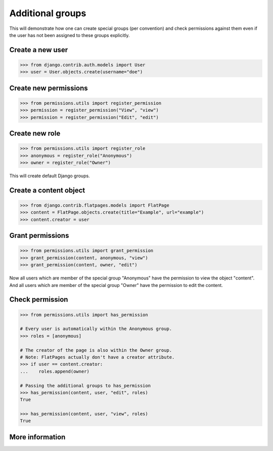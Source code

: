 =================
Additional groups
=================

This will demonstrate how one can create special groups (per convention) and
check permissions against them even if the user has not been assigned to these
groups explicitly.

Create a new user
-----------------

.. code-block:: python

    >>> from django.contrib.auth.models import User
    >>> user = User.objects.create(username="doe")

Create new permissions
----------------------

.. code-block:: python

    >>> from permissions.utils import register_permission
    >>> permission = register_permission("View", "view")
    >>> permission = register_permission("Edit", "edit")

Create new role
---------------

.. code-block:: python

    >>> from permissions.utils import register_role
    >>> anonymous = register_role("Anonymous")
    >>> owner = register_role("Owner")

This will create default Django groups.

Create a content object
-----------------------

.. code-block:: python

    >>> from django.contrib.flatpages.models import FlatPage
    >>> content = FlatPage.objects.create(title="Example", url="example")
    >>> content.creator = user

Grant permissions
-----------------

.. code-block:: python

    >>> from permissions.utils import grant_permission
    >>> grant_permission(content, anonymous, "view")
    >>> grant_permission(content, owner, "edit")

Now all users which are member of the special group "Anonymous" have the
permission to view the object "content". And all users which are member of the
special group "Owner" have the permission to edit the content.

Check permission
----------------

.. code-block:: python

    >>> from permissions.utils import has_permission

    # Every user is automatically within the Anonymous group.
    >>> roles = [anonymous]

    # The creator of the page is also within the Owner group.
    # Note: FlatPages actually don't have a creator attribute.
    >>> if user == content.creator:
    ...    roles.append(owner)

    # Passing the additional groups to has_permission
    >>> has_permission(content, user, "edit", roles)
    True

    >>> has_permission(content, user, "view", roles)
    True

More information
----------------

.. seealso::

    This is just a simple use case. Look into the :doc:`API documentation <../api>` for more.